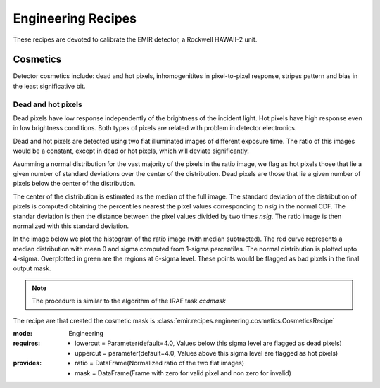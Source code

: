 
Engineering Recipes
===================

These recipes are devoted to calibrate the EMIR detector, a Rockwell HAWAII-2
unit.

Cosmetics
+++++++++
Detector cosmetics include: dead and hot pixels, 
inhomogenitites in pixel-to-pixel response, stripes pattern and
bias in the least significative bit.

Dead and hot pixels
-------------------
Dead pixels have low response independently of the brightness of the 
incident light. Hot pixels have high response even in low brightness conditions.
Both types of pixels are related with problem in detector electronics.

Dead and hot pixels are detected using two flat illuminated images
of different exposure time. The ratio of this images would be a constant,
except in dead or hot pixels, which will deviate significantly.

Asumming a normal distribution for the vast majority of the pixels in
the ratio image, we flag as hot pixels those that lie a given number
of standard deviations over the center of the distribution. Dead
pixels are those that lie a given number of pixels below the center
of the distribution.

The center of the distribution is estimated as the median of the full
image. The standard deviation of the distribution of pixels is computed
obtaining the percentiles nearest the pixel values corresponding to
`nsig` in the normal CDF. The standar deviation is then the distance
between the pixel values divided by two times `nsig`.
The ratio image is then normalized with this standard deviation.

In the image below we plot the histogram of the ratio image (with median
subtracted). The red curve represents a median distribution with mean 0
and sigma computed from 1-sigma percentiles. The normal distribution
is plotted upto 4-sigma. Overplotted in green are the regions at
6-sigma level. These points would be flagged as bad pixels in the final output
mask.

.. image:: ../images/cosmetics.png
      :width: 800
      :alt: REDUCEME spectra

.. note::
    The procedure is similar to the algorithm of the IRAF task `ccdmask`

The recipe are that created the cosmetic mask is
:class:`emir.recipes.engineering.cosmetics.CosmeticsRecipe`

:mode: Engineering
:requires:
    -  lowercut = Parameter(default=4.0, Values below this sigma level are flagged as dead pixels)
    -  uppercut = parameter(default=4.0, Values above this sigma level are flagged as hot pixels)
:provides:  
    - ratio = DataFrame(Normalized ratio of the two flat images)
    - mask = DataFrame(Frame with zero for valid pixel and non zero for invalid)


